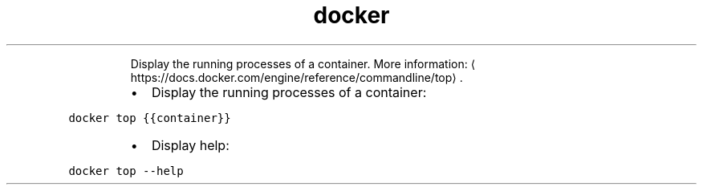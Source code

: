 .TH docker top
.PP
.RS
Display the running processes of a container.
More information: \[la]https://docs.docker.com/engine/reference/commandline/top\[ra]\&.
.RE
.RS
.IP \(bu 2
Display the running processes of a container:
.RE
.PP
\fB\fCdocker top {{container}}\fR
.RS
.IP \(bu 2
Display help:
.RE
.PP
\fB\fCdocker top \-\-help\fR
